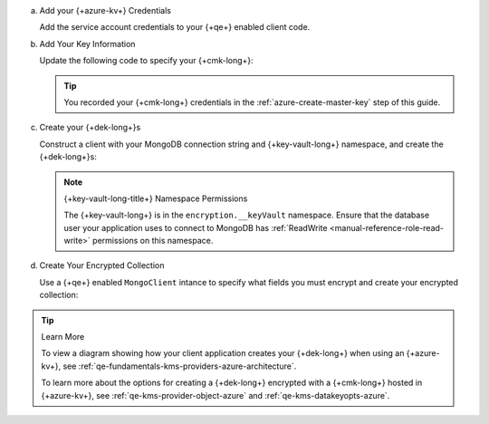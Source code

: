 a. Add your {+azure-kv+} Credentials

   .. _qe-tutorials-automatic-encryption-azure-kms-providers:

   Add the service account credentials to your {+qe+} enabled client
   code.

   .. include:: /includes/queryable-encryption/tab-note.rst

   .. tabs-drivers::

      .. tab::
         :tabid: shell

         .. literalinclude:: /includes/generated/in-use-encryption/queryable-encryption/mongosh/azure/reader/make_data_key.js
            :start-after: start-kmsproviders
            :end-before: end-kmsproviders
            :language: javascript
            :dedent:

      .. tab::
         :tabid: nodejs

         .. literalinclude:: /includes/generated/in-use-encryption/queryable-encryption/node/azure/reader/make_data_key.js
            :start-after: start-kmsproviders
            :end-before: end-kmsproviders
            :language: javascript
            :dedent:

      .. tab::
         :tabid: python

         .. literalinclude:: /includes/generated/in-use-encryption/queryable-encryption/python/azure/reader/make_data_key.py
            :start-after: start-kmsproviders
            :end-before: end-kmsproviders
            :language: python
            :dedent:

      .. tab::
         :tabid: java-sync

         .. literalinclude:: /includes/generated/in-use-encryption/queryable-encryption/java/azure/reader/src/main/java/com/mongodb/qe/MakeDataKey.java
            :start-after: start-kmsproviders
            :end-before: end-kmsproviders
            :language: java
            :dedent:

         .. include:: /includes/tutorials/automatic/azure/azure-vm-managed-identity.rst

      .. tab::
         :tabid: go

         .. literalinclude:: /includes/generated/in-use-encryption/queryable-encryption/go/azure/reader/make-data-key.go
            :start-after: start-kmsproviders
            :end-before: end-kmsproviders
            :language: go
            :dedent:

      .. tab::
         :tabid: csharp

         .. literalinclude:: /includes/generated/in-use-encryption/queryable-encryption/dotnet/azure/reader/QueryableEncryption/MakeDataKey.cs
            :start-after: start-kmsproviders
            :end-before: end-kmsproviders
            :language: csharp
            :dedent:

#. Add Your Key Information

   Update the following code to specify your {+cmk-long+}:

   .. tip::

      You recorded your {+cmk-long+} credentials in the
      :ref:`azure-create-master-key` step of this guide.

   .. tabs-drivers::

      .. tab::
         :tabid: shell

         .. literalinclude:: /includes/generated/in-use-encryption/queryable-encryption/mongosh/azure/reader/make_data_key.js
            :start-after: start-datakeyopts
            :end-before: end-datakeyopts
            :language: javascript
            :dedent:

      .. tab::
         :tabid: nodejs

         .. literalinclude:: /includes/generated/in-use-encryption/queryable-encryption/node/azure/reader/make_data_key.js
            :start-after: start-datakeyopts
            :end-before: end-datakeyopts
            :language: javascript
            :dedent:

      .. tab::
         :tabid: python

         .. literalinclude:: /includes/generated/in-use-encryption/queryable-encryption/python/azure/reader/make_data_key.py
            :start-after: start-datakeyopts
            :end-before: end-datakeyopts
            :language: python
            :dedent:

      .. tab::
         :tabid: java-sync

         .. literalinclude:: /includes/generated/in-use-encryption/queryable-encryption/java/azure/reader/src/main/java/com/mongodb/qe/MakeDataKey.java
            :start-after: start-datakeyopts
            :end-before: end-datakeyopts
            :language: java
            :dedent:

      .. tab::
         :tabid: go

         .. literalinclude:: /includes/generated/in-use-encryption/queryable-encryption/go/azure/reader/make-data-key.go
            :start-after: start-datakeyopts
            :end-before: end-datakeyopts
            :language: go
            :dedent:

      .. tab::
         :tabid: csharp

         .. literalinclude:: /includes/generated/in-use-encryption/queryable-encryption/dotnet/azure/reader/QueryableEncryption/MakeDataKey.cs
            :start-after: start-datakeyopts
            :end-before: end-datakeyopts
            :language: csharp
            :dedent:

#. Create your {+dek-long+}s

   Construct a client with your MongoDB connection string and {+key-vault-long+}
   namespace, and create the {+dek-long+}s:

   .. note:: {+key-vault-long-title+} Namespace Permissions

      The {+key-vault-long+} is in the ``encryption.__keyVault``
      namespace. Ensure that the database user your application uses to connect
      to MongoDB has :ref:`ReadWrite <manual-reference-role-read-write>`
      permissions on this namespace.

   .. tabs-drivers::

      .. tab::
         :tabid: shell

         .. literalinclude:: /includes/generated/in-use-encryption/queryable-encryption/mongosh/azure/reader/make_data_key.js
            :start-after: start-create-dek
            :end-before: end-create-dek
            :language: javascript
            :dedent:

      .. tab::
         :tabid: nodejs

         .. literalinclude:: /includes/generated/in-use-encryption/queryable-encryption/node/azure/reader/make_data_key.js
            :start-after: start-create-dek
            :end-before: end-create-dek
            :language: javascript
            :dedent:

      .. tab::
         :tabid: python

         .. literalinclude:: /includes/generated/in-use-encryption/queryable-encryption/python/azure/reader/make_data_key.py
            :start-after: start-create-dek
            :end-before: end-create-dek
            :language: python
            :dedent:

      .. tab::
         :tabid: java-sync

         .. literalinclude:: /includes/generated/in-use-encryption/queryable-encryption/java/azure/reader/src/main/java/com/mongodb/qe/MakeDataKey.java
            :start-after: start-create-dek
            :end-before: end-create-dek
            :language: java
            :dedent:

      .. tab::
         :tabid: go

         .. literalinclude:: /includes/generated/in-use-encryption/queryable-encryption/go/azure/reader/make-data-key.go
            :start-after: start-create-dek
            :end-before: end-create-dek
            :language: go
            :dedent:

      .. tab::
         :tabid: csharp

         .. literalinclude:: /includes/generated/in-use-encryption/queryable-encryption/dotnet/azure/reader/QueryableEncryption/MakeDataKey.cs
            :start-after: start-create-dek
            :end-before: end-create-dek
            :language: csharp
            :dedent:

#. Create Your Encrypted Collection

   Use a {+qe+} enabled ``MongoClient`` intance to specify what
   fields you must encrypt and create your encrypted collection:

   .. tabs-drivers::

      .. tab::
         :tabid: shell

         .. literalinclude:: /includes/generated/in-use-encryption/queryable-encryption/mongosh/azure/reader/make_data_key.js
            :start-after: start-create-enc-collection
            :end-before: end-create-enc-collection
            :language: javascript
            :dedent:

      .. tab::
         :tabid: nodejs

         .. literalinclude:: /includes/generated/in-use-encryption/queryable-encryption/node/azure/reader/make_data_key.js
            :start-after: start-create-enc-collection
            :end-before: end-create-enc-collection
            :language: javascript
            :dedent:

      .. tab::
         :tabid: python

         .. literalinclude:: /includes/generated/in-use-encryption/queryable-encryption/python/azure/reader/make_data_key.py
            :start-after: start-create-enc-collection
            :end-before: end-create-enc-collection
            :language: python
            :dedent:

      .. tab::
         :tabid: java-sync

         .. literalinclude:: /includes/generated/in-use-encryption/queryable-encryption/java/azure/reader/src/main/java/com/mongodb/qe/MakeDataKey.java
            :start-after: start-create-enc-collection
            :end-before: end-create-enc-collection
            :language: java
            :dedent:

      .. tab::
         :tabid: go

         .. literalinclude:: /includes/generated/in-use-encryption/queryable-encryption/go/azure/reader/make-data-key.go
            :start-after: start-create-enc-collection
            :end-before: end-create-enc-collection
            :language: go
            :dedent:

      .. tab::
         :tabid: csharp

         .. literalinclude:: /includes/generated/in-use-encryption/queryable-encryption/dotnet/azure/reader/QueryableEncryption/MakeDataKey.cs
            :start-after: start-create-enc-collection
            :end-before: end-create-enc-collection
            :language: csharp
            :dedent:

.. tip:: Learn More

   To view a diagram showing how your client application creates your
   {+dek-long+} when using an {+azure-kv+}, see
   :ref:`qe-fundamentals-kms-providers-azure-architecture`.

   To learn more about the options for creating a {+dek-long+}
   encrypted with a {+cmk-long+} hosted in {+azure-kv+}, see
   :ref:`qe-kms-provider-object-azure` and
   :ref:`qe-kms-datakeyopts-azure`.
